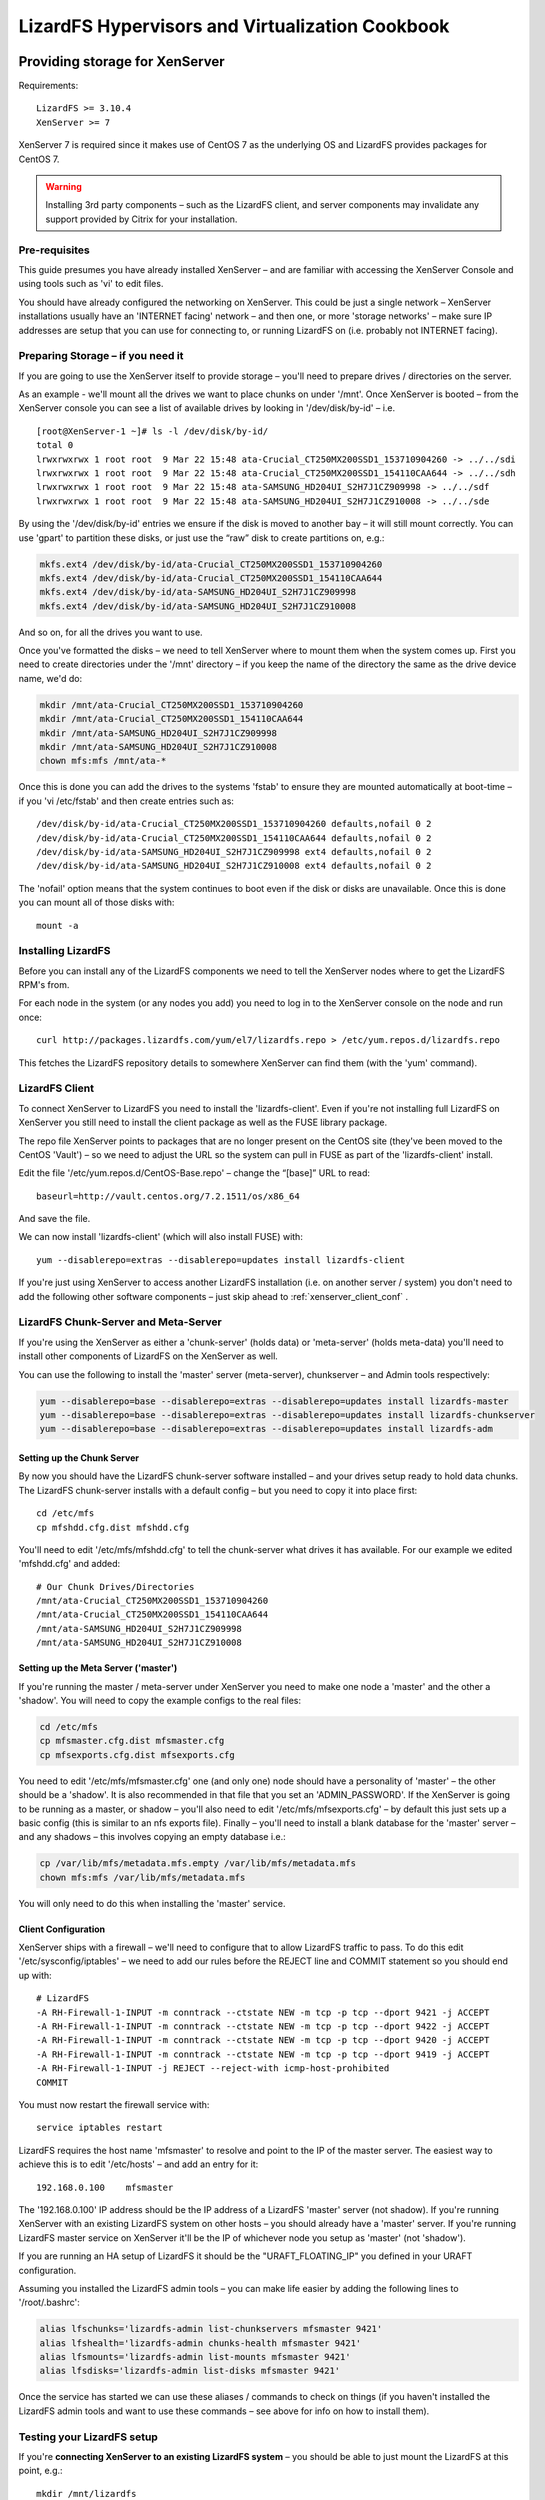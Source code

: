 .. _cookbook_hypervisors:

************************************************
LizardFS Hypervisors and Virtualization Cookbook
************************************************

.. auth-status-todo/none

.. _xenserver_storage:

Providing storage for XenServer
===============================

Requirements::

  LizardFS >= 3.10.4
  XenServer >= 7

XenServer 7 is required since it makes use of CentOS 7 as the underlying OS and LizardFS provides packages for CentOS 7.

.. warning:: Installing 3rd party components – such as the LizardFS client, and server components may invalidate any support provided by Citrix for your installation.

Pre-requisites
--------------

This guide presumes you have already installed XenServer – and are familiar
with accessing the XenServer Console and using tools such as 'vi' to edit
files.

You should have already configured the networking on XenServer. This could be
just a single network – XenServer installations usually have an 'INTERNET
facing' network – and then one, or more 'storage networks' – make sure IP
addresses are setup that you can use for connecting to, or running LizardFS on
(i.e. probably not INTERNET facing).

Preparing Storage – if you need it
-----------------------------------

If you are going to use the XenServer itself to provide storage – you'll
need to prepare drives / directories on the server.

As an example - we'll mount all the drives we want to place chunks on under
'/mnt'.
Once XenServer is booted – from the XenServer console you can see a list of
available drives by looking in '/dev/disk/by-id' – i.e. ::

  [root@XenServer-1 ~]# ls -l /dev/disk/by-id/
  total 0
  lrwxrwxrwx 1 root root  9 Mar 22 15:48 ata-Crucial_CT250MX200SSD1_153710904260 -> ../../sdi
  lrwxrwxrwx 1 root root  9 Mar 22 15:48 ata-Crucial_CT250MX200SSD1_154110CAA644 -> ../../sdh
  lrwxrwxrwx 1 root root  9 Mar 22 15:48 ata-SAMSUNG_HD204UI_S2H7J1CZ909998 -> ../../sdf
  lrwxrwxrwx 1 root root  9 Mar 22 15:48 ata-SAMSUNG_HD204UI_S2H7J1CZ910008 -> ../../sde


By using the '/dev/disk/by-id' entries we ensure if the disk is moved to
another bay – it will still mount correctly. You can use 'gpart' to partition
these disks, or just use the “raw” disk to create partitions on, e.g.:

.. code-block:: bash

  mkfs.ext4 /dev/disk/by-id/ata-Crucial_CT250MX200SSD1_153710904260
  mkfs.ext4 /dev/disk/by-id/ata-Crucial_CT250MX200SSD1_154110CAA644
  mkfs.ext4 /dev/disk/by-id/ata-SAMSUNG_HD204UI_S2H7J1CZ909998
  mkfs.ext4 /dev/disk/by-id/ata-SAMSUNG_HD204UI_S2H7J1CZ910008

And so on, for all the drives you want to use.

Once you've formatted the disks – we need to tell XenServer where to mount
them when the system comes up. First you need to create directories under the
'/mnt' directory – if you keep the name of the directory the same as the drive
device name, we'd do:

.. code-block:: bash

  mkdir /mnt/ata-Crucial_CT250MX200SSD1_153710904260
  mkdir /mnt/ata-Crucial_CT250MX200SSD1_154110CAA644
  mkdir /mnt/ata-SAMSUNG_HD204UI_S2H7J1CZ909998
  mkdir /mnt/ata-SAMSUNG_HD204UI_S2H7J1CZ910008
  chown mfs:mfs /mnt/ata-*

Once this is done you can add the drives to the systems 'fstab' to ensure they
are mounted automatically at boot-time – if you 'vi /etc/fstab' and then
create entries such as::

  /dev/disk/by-id/ata-Crucial_CT250MX200SSD1_153710904260 defaults,nofail 0 2
  /dev/disk/by-id/ata-Crucial_CT250MX200SSD1_154110CAA644 defaults,nofail 0 2
  /dev/disk/by-id/ata-SAMSUNG_HD204UI_S2H7J1CZ909998 ext4 defaults,nofail 0 2
  /dev/disk/by-id/ata-SAMSUNG_HD204UI_S2H7J1CZ910008 ext4 defaults,nofail 0 2

The 'nofail' option means that the system continues to boot even if the disk
or disks are unavailable. Once this is done you can mount all of those disks
with::

  mount -a

Installing LizardFS
-------------------

Before you can install any of the LizardFS components we need to tell the XenServer nodes where to get the LizardFS RPM's from.

For each node in the system (or any nodes you add) you need to log in to the
XenServer console on the node and run once::

  curl http://packages.lizardfs.com/yum/el7/lizardfs.repo > /etc/yum.repos.d/lizardfs.repo

This fetches the LizardFS repository details to somewhere XenServer can find
them (with the 'yum' command).

LizardFS Client
---------------

To connect XenServer to LizardFS you need to install the 'lizardfs-client'.
Even if you're not installing full LizardFS on XenServer you still need to
install the client package as well as the FUSE library package.

The repo file XenServer points to packages that are no longer present on
the CentOS site (they've been moved to the CentOS 'Vault') – so we need to
adjust the URL so the system can pull in FUSE as part of the 'lizardfs-client'
install.

Edit the file '/etc/yum.repos.d/CentOS-Base.repo' – change the “[base]” URL to
read::

  baseurl=http://vault.centos.org/7.2.1511/os/x86_64

And save the file.

We can now install 'lizardfs-client' (which will also install FUSE) with::

  yum --disablerepo=extras --disablerepo=updates install lizardfs-client

If you're just using XenServer to access another LizardFS installation (i.e.
on another server / system) you don't need to add the following other software
components – just skip ahead to :ref:`xenserver_client_conf` .


LizardFS Chunk-Server and Meta-Server
-------------------------------------

If you're using the XenServer as either a 'chunk-server' (holds data) or
'meta-server' (holds meta-data) you'll need to install other components of
LizardFS on the XenServer as well.

You can use the following to install the 'master' server (meta-server),
chunkserver – and Admin tools respectively:

.. code-block:: bash

  yum --disablerepo=base --disablerepo=extras --disablerepo=updates install lizardfs-master
  yum --disablerepo=base --disablerepo=extras --disablerepo=updates install lizardfs-chunkserver
  yum --disablerepo=base --disablerepo=extras --disablerepo=updates install lizardfs-adm

Setting up the Chunk Server
+++++++++++++++++++++++++++

By now you should have the LizardFS chunk-server software installed – and your
drives setup ready to hold data chunks.
The LizardFS chunk-server installs with a default config – but you need to
copy it into place first::

  cd /etc/mfs
  cp mfshdd.cfg.dist mfshdd.cfg

You'll need to edit '/etc/mfs/mfshdd.cfg' to tell the chunk-server what drives
it has available. For our example we edited 'mfshdd.cfg' and added::

  # Our Chunk Drives/Directories
  /mnt/ata-Crucial_CT250MX200SSD1_153710904260
  /mnt/ata-Crucial_CT250MX200SSD1_154110CAA644
  /mnt/ata-SAMSUNG_HD204UI_S2H7J1CZ909998
  /mnt/ata-SAMSUNG_HD204UI_S2H7J1CZ910008

Setting up the Meta Server ('master')
+++++++++++++++++++++++++++++++++++++

If you're running the master / meta-server under XenServer you need to make one node a 'master' and the other a 'shadow'.
You will need to copy the example configs to the real files:

.. code-block:: bash

  cd /etc/mfs
  cp mfsmaster.cfg.dist mfsmaster.cfg
  cp mfsexports.cfg.dist mfsexports.cfg

You need to edit '/etc/mfs/mfsmaster.cfg' one (and only one) node should have
a personality of 'master' – the other should be a 'shadow'. It is also
recommended in that file that you set an 'ADMIN_PASSWORD'.
If the XenServer is going to be running as a master, or shadow – you'll also
need to edit '/etc/mfs/mfsexports.cfg' – by default this just sets up a basic
config (this is similar to an nfs exports file).
Finally – you'll need to install a blank database for the 'master' server –
and any shadows – this involves copying an empty database i.e.:

.. code-block:: bash

  cp /var/lib/mfs/metadata.mfs.empty /var/lib/mfs/metadata.mfs
  chown mfs:mfs /var/lib/mfs/metadata.mfs

You will only need to do this when installing the 'master' service.


.. seealso::
             * :ref:`basic_config`
             * :ref:`advanced_config`


.. _xenserver_client_conf:

Client Configuration
++++++++++++++++++++

XenServer ships with a firewall – we'll need to configure that to allow
LizardFS traffic to pass. To do this edit '/etc/sysconfig/iptables' – we need
to add our rules before the REJECT line and COMMIT statement so you should end
up with::

  # LizardFS
  -A RH-Firewall-1-INPUT -m conntrack --ctstate NEW -m tcp -p tcp --dport 9421 -j ACCEPT
  -A RH-Firewall-1-INPUT -m conntrack --ctstate NEW -m tcp -p tcp --dport 9422 -j ACCEPT
  -A RH-Firewall-1-INPUT -m conntrack --ctstate NEW -m tcp -p tcp --dport 9420 -j ACCEPT
  -A RH-Firewall-1-INPUT -m conntrack --ctstate NEW -m tcp -p tcp --dport 9419 -j ACCEPT
  -A RH-Firewall-1-INPUT -j REJECT --reject-with icmp-host-prohibited
  COMMIT

You must now restart the firewall service with::

  service iptables restart

LizardFS requires the host name 'mfsmaster' to resolve and point to the IP of
the master server. The easiest way to achieve this is to edit '/etc/hosts' –
and add an entry for it::

  192.168.0.100    mfsmaster

The '192.168.0.100' IP address should be the IP address of a LizardFS 'master'
server (not shadow). If you're running XenServer with an existing LizardFS
system on other hosts – you should already have a 'master' server. If you're
running LizardFS master service on XenServer it'll be the IP of whichever node
you setup as 'master' (not 'shadow').

If you are running an HA setup of LizardFS it should be the
"URAFT_FLOATING_IP" you defined in your URAFT configuration.

Assuming you installed the LizardFS admin tools – you can make life easier by
adding the following lines to '/root/.bashrc':

.. code-block:: bash

  alias lfschunks='lizardfs-admin list-chunkservers mfsmaster 9421'
  alias lfshealth='lizardfs-admin chunks-health mfsmaster 9421'
  alias lfsmounts='lizardfs-admin list-mounts mfsmaster 9421'
  alias lfsdisks='lizardfs-admin list-disks mfsmaster 9421'

Once the service has started we can use these aliases / commands to check on
things (if you haven't installed the LizardFS admin tools and want to use
these commands – see above for info on how to install them).

Testing your LizardFS setup
---------------------------

If you're **connecting XenServer to an existing LizardFS system** – you should
be able to just mount the LizardFS at this point, e.g.::

  mkdir /mnt/lizardfs
  mfsmount /mnt/lizardfs

This should mount the LizardFS file system under '/mnt/lizardfs'. If it's an
existing system you'll need to make sure you mount at the correct point (i.e.
check how the existing system is setup).

If you're **running LizardFS on the actual XenServers** we'll need to bring up
the 'master' service – and the chunk- servers. You can do this with::

  service lizardfs-master start
  service lizardfs-chunkserver start

You'll need to repeat this on each node – remembering only one can be the
'master' meta-server – the other has to be a shadow (set in
'/etc/mfs/mfsmaster.cfg)
You should then be able to mount the default LizardFS then with::

  mkdir /mnt/lizardfs
  mfsmount /mnt/lizardfs

This should be repeated on each node.

Once that's done – if you've installed the LizardFS admin tools (and added the
above Bash aliases) you can use::

  lfshealth - Display info on the 'health' of the LizardFS
  lfsmounts - Display info on what's mounted the LizardFS file system
  lfsdisks - Display info on all the disks provided by the chunk-servers on the system
  lfschunks - Display info on the chunk-servers on the system

As a quick test – if you create a test-file in '/mnt/lizardfs' on one node –
the other should show it, i.e.::

  [root@XenServer-1 ~]# cd /mnt/lizardfs
  [root@XenServer-1 lizardfs]# echo “Hello World!” >/mnt/lizardfs/test.txt

(switch to XenServer-2 Console) ::

  [root@XenServer-1 ~]# cd /mnt/lizardfs
  [root@XenServer-2 lizardfs]# cat test.txt
  Hello World!
  [root@XenServer-2 lizardfs]#

At this point we can create a 'xen-sr' directory – and set a 'goal' on it.
Again, if you're tying into an existing LizardFS system you'll need to see how
that's configured before you go creating directories / setting goals in place.

If you're running XenServer as it's own LizardFS system we can do::

  mkdir /mnt/lizardfs/xen-sr
  mfssetgoal 2 /mnt/lizardfs/xen-sr

Using a goal of “2” means (by default) that LizardFS will keep 2 copies (one
on each node) of any chunks – so if one chunk server (XenServer fails) the
other can still access the data.

Creating a storage repository (SR)
----------------------------------

Now we need to create a XenServer Storage Repository (SR) on the LizardFS. If
you have more than one XenServer – you should log into the pool master and
then run::

  xe host-list

Make a note of the pool master's uuid (and the other nodes uuid) – you'll need
those in a moment.

Now do:

.. code-block:: bash

  export MYUUID=`uuidgen`
  xe sr-introduce uuid=$MYUUID name-label="LizardFS" content-type=user type=file shared=true 61625483-3889-4c55-8eee-07d14e9c9044
  xe pbd-create sr-uuid=$MYUUID device-config:location=/mnt/lizardfs/xen-sr host-uuid=(uuid of pool master) 62c9a88a-5fe4-4720-5a85-44b75aebb7fd
  xe pbd-create sr-uuid=$MYUUID device-config:location=/mnt/lizardfs/xen-sr host-uuid=(uuid of 2nd node) a91b77ee-949d-49d9-186f-259cd96b5c00
  xe pbd-plug uuid=62c9a88a-5fe4-4720-5a85-44b75aebb7fd
  xe pbd-plug uuid=a91b77ee-949d-49d9-186f-259cd96b5c00

At this point in XenCenter (the GUI admin tool for XenServer) you should be
able to see a new storage repository called “LizardFS”

System Startup
--------------

Ok – so we've now got a LizardFS system – and a XenServer Storage Repository.

At boot time – it's obviously important that LizardFS is up and running (
either just the client, or the client – and server components if you're
running everything on XenServer).

The easiest way to achieve this (at present) is to create a startup script –
and have that invoked, just before XenServer attaches to the LizardFS based
storage repository.
So we'll edit a file called '/root/lizardfs-sr-start.sh' – and put into it:

.. code-block:: bash

   #!/bin/sh
   # Start the LizardFS 'master' Service (if you need to)
   service lizardfs-master start
   # Start the LizardFS 'chunkserver' Service (if you need to)
   service lizardfs-chunkserver start
   # Mount the LizardFS
   mfsmount /mnt/lizardfs
   # Return 'Ok' back
   exit 0

You need to 'chmod u+x lizardfs-sr-start.sh' to make sure it's executable.

This needs to be hooked into the XenServer startup – this means editing one of
the XenServer python files.

If you 'vi /opt/xensource/sm/FileSR.py' – and then search for a line that says
“def attach” - you need to change that function to read:

.. code-block:: python

   def attach(self, sr_uuid):
      if not self._checkmount():
        try:
            import subprocess
            subprocess.call(['/root/lizardfs-sr-start.sh'])


At boot time, as the local file repository gets attached – the
'lizardfs-sr-start.sh' script will be called – which makes sure the services
are started, and LizardFS mounted up.

At this point you can test the system by restarting the 2nd node (if you have
one) – then the first node (pool master) – both should come back, re-attach
the LizardFS – and have the LizardFS storage repository available.

NOTES
-----

.. note:: If you make one of your XenServer's the meta-server master – it must be up and running in order for the other nodes to use the storage.

.. note:: If the meta-server 'master' fails – you can promote one of the remaining 'shadow' servers to be the new master – but there must be only one 'master' on the system at any time (so the previous master will have to be reconfigured and come back as a 'shadow' server).

.. note:: LizardFS provide 'lizard-uraft' – which utilizes the :ref:`raft` protocol to keep a 'master' server always available. It's designed for use by a minimum of 3 nodes (two of which can be the XenServer).

   This is covered in :ref:`lizardfs_ha_cluster` – along with 'best practices'.

   Having a third node also ensures there is always a 'master' server available for when the XenServer nodes boot. It is often common to need things like DNS, and 'routing' for XenServer to come up any way – so whilst you can build a 2 node system – 3 nodes is almost certainly better (even if one is not a XenServer – and just a basic machine providing DNS, LizardFS meta-server etc.)

   Additionally – the third node can be used to provide a small amount of NFS storage. By creating a XenServer Storage Repository using this NFS space – XenServer's HA (High Availability) mode can be enabled.

.. warning:: XenServer patches / updates may replace the modifications to the "FileSR.py" file – so remember to check this after installing updates.

             Usually in a XenServer 'pool' situation you would update the master first (make sure that restarts OK – including the LizardFS side of things) – then update the other nodes in turn.


.. _virtu_farms:

Using LizardFS for Virtualization Farms
=========================================

If you want to use LizardFS as a back end for your virtualization Farm, there
are multiple options.

Use LizardFS from inside each VM
  The LizardFS client on Linux utilizes the :ref:`fuse` library which has
  limits on the performance it can offer. To work around this one option would
  be to have each VM connect to the lizardfs system by itself. That way each
  VM has its own connection and gets the maximum performance possible via fuse.


Create one mount point on your host for each VM (especially cool with KVM)
  This is simple and efficient. Since the :ref:`fuse` library creates a new
  instance for every mount point, each mount point gets the full performance of
  a :ref:`fuse` connection and that way gets around the limits a single fuse
  connection currently has. So basically each VM, using a separate LizardFS
  mount point each, will get full throughput until the host runs out of network
  resources.

  The setup is rather simple. Create multiple subdirectories in your LizardFS
  and mount each one separately for each VM::

    mfsmount -S <lizardfs subdirectory> -c <mfsmount config file>

  Each mount will have its own instance and create its own :ref:`fuse` process
  working like a totally separate connection and process. This is a workaround
  for the know limitations of the :ref:`fuse` library.

.. _vmware_network:

Best Practice for VMWare Networking
===================================


.. _proxmox:

Using LizardFS as shared storage for ProxmoxVE
==============================================

Requirements::

  Proxmox >= 4
  LizardFS >= 3.10.6

.. note:: This guide assumes you are familiar with Proxmox and the Linux command line and can mount / unmount and work with file systems on a standard Debian Jessie platform.

Using LizardFS as shared storage with Proxmox is pretty straightforward. There
are a couple of models in which you can do this.

ProxmoxVE nodes as LizardFS clients
-----------------------------------

This one is rather easy. Either add the Lizardfs.com repositories or use the
official lizardFS packages from the Debian project and install the
lizardfs-client package.

Now create multiple shared directories on each node, as described in
:ref:`virtu_farms`. Now goto datacenter=> storage in your Proxmox GUI and
select **add**. Select directory and in the pop up select one of the
directories you just mounted. Mark the box for **shared* and your done.
Perform the same for each mount point and than go ahead and place your
containers and VM's inside.

You can also use those shared directories for your templates and backups to
have them accessible in parallel from all the nodes.

ProxmoxVE nodes as chunkservers and LizardFS clients
----------------------------------------------------



Using ProxmoxVE to manage a combined node with LizardFS chunkservers in lxc containers
------------------------------------------------------------------------------------------------





.. seealso:: https://www.proxmox.com/
